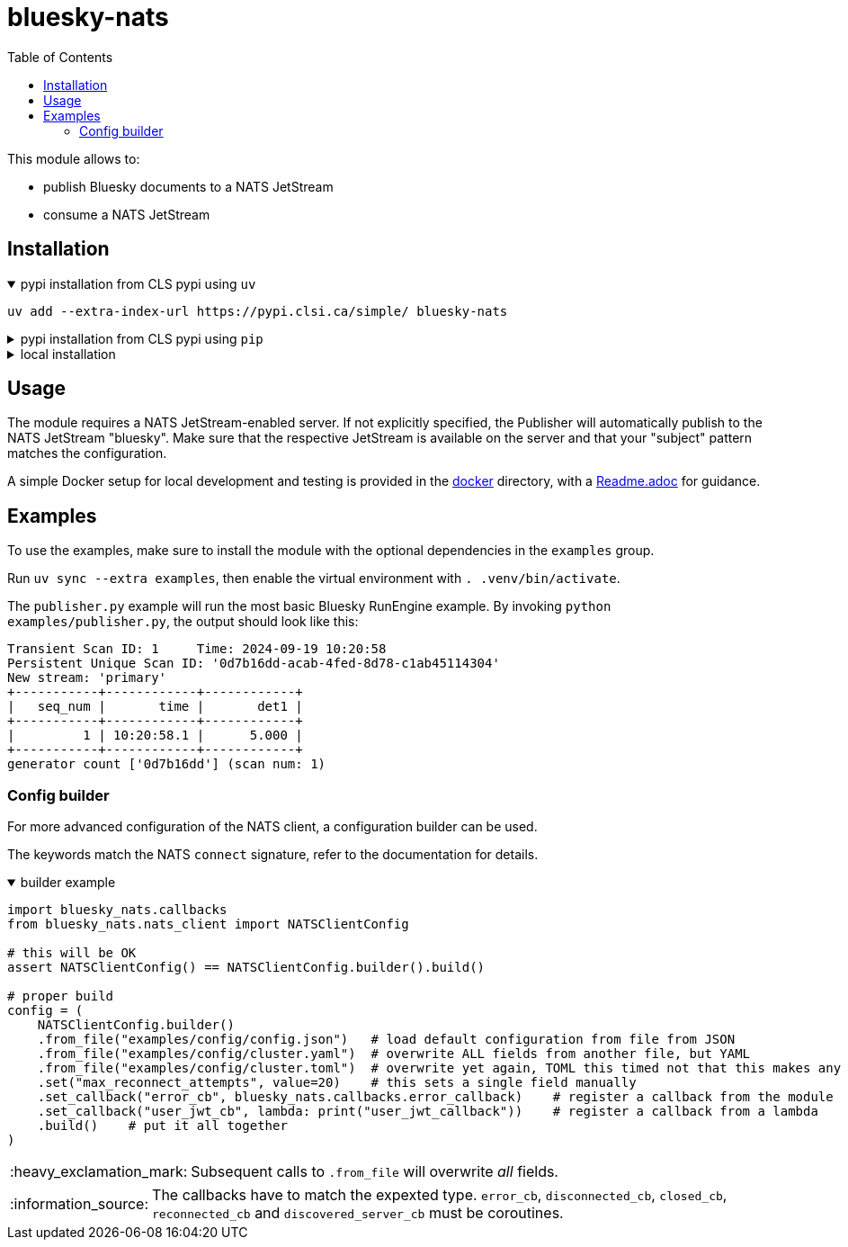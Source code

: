:imagesdir: doc/images
:toc:
:project_id: bluesky-nats
:icons: font
:source-highlighter: prettify
:tags: tool
:tip-caption: :bulb:
:note-caption: :information_source:
:important-caption: :heavy_exclamation_mark:
:caution-caption: :fire:
:warning-caption: :warning:

= bluesky-nats

This module allows to:

* publish Bluesky documents to a NATS JetStream
* consume a NATS JetStream

== Installation

.pypi installation from CLS pypi using `uv`
[%collapsible%open]
====
[source, bash]
----
uv add --extra-index-url https://pypi.clsi.ca/simple/ bluesky-nats
----
====

.pypi installation from CLS pypi using `pip`
[%collapsible]
====
[source, bash]
----
pip install -i https://pypi.clsi.ca/simple/ bluesky-nats
----
====

.local installation
[%collapsible]
====
So far, no public module is available.

1. Get the code cloned locally
2. Run `uv build`
3. In your project run `uv add -f <path_to_your_dist> bluesky-nats`

In case you don't have `uv`, use the respective `pip` commands, which I don't know, sorry.
====

== Usage

The module requires a NATS JetStream-enabled server.
If not explicitly specified, the Publisher will automatically publish to the NATS JetStream "bluesky".
Make sure that the respective JetStream is available on the server and that your "subject" pattern matches the configuration.

A simple Docker setup for local development and testing is provided in the link:docker/[docker] directory, with a link:docker/Readme.adoc[Readme.adoc] for guidance.

== Examples

To use the examples, make sure to install the module with the optional dependencies in the `examples` group.

Run `uv sync --extra examples`, then enable the virtual environment with `. .venv/bin/activate`.

The `publisher.py` example will run the most basic Bluesky RunEngine example.
By invoking `python examples/publisher.py`, the output should look like this:

[source,bash]
----
Transient Scan ID: 1     Time: 2024-09-19 10:20:58
Persistent Unique Scan ID: '0d7b16dd-acab-4fed-8d78-c1ab45114304'
New stream: 'primary'
+-----------+------------+------------+
|   seq_num |       time |       det1 |
+-----------+------------+------------+
|         1 | 10:20:58.1 |      5.000 |
+-----------+------------+------------+
generator count ['0d7b16dd'] (scan num: 1)
----

=== Config builder

For more advanced configuration of the NATS client, a configuration builder can be used.

The keywords match the NATS `connect` signature, refer to the documentation for details.

.builder example
[%collapsible%open]
====
[source,python]
----
import bluesky_nats.callbacks
from bluesky_nats.nats_client import NATSClientConfig

# this will be OK
assert NATSClientConfig() == NATSClientConfig.builder().build()

# proper build
config = (
    NATSClientConfig.builder()
    .from_file("examples/config/config.json")   # load default configuration from file from JSON
    .from_file("examples/config/cluster.yaml")  # overwrite ALL fields from another file, but YAML
    .from_file("examples/config/cluster.toml")  # overwrite yet again, TOML this timed not that this makes any sense
    .set("max_reconnect_attempts", value=20)    # this sets a single field manually
    .set_callback("error_cb", bluesky_nats.callbacks.error_callback)    # register a callback from the module
    .set_callback("user_jwt_cb", lambda: print("user_jwt_callback"))    # register a callback from a lambda
    .build()    # put it all together
)
----
====

IMPORTANT: Subsequent calls to `.from_file` will overwrite _all_ fields.

NOTE: The callbacks have to match the expexted type. `error_cb`, `disconnected_cb`, `closed_cb`, `reconnected_cb` and                   `discovered_server_cb` must be coroutines.
